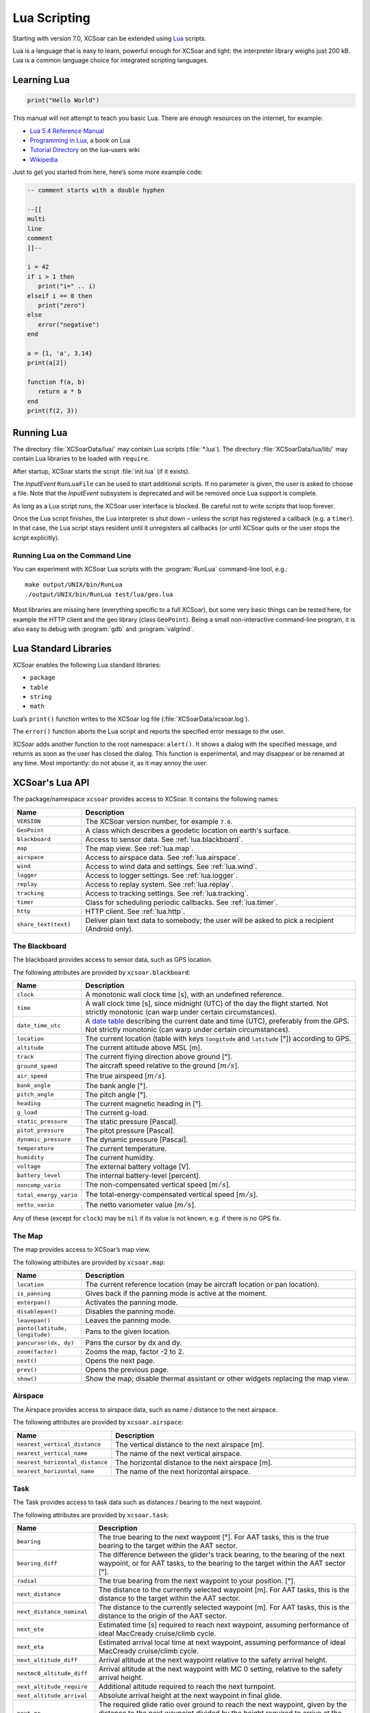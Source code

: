 #############
Lua Scripting
#############

Starting with version 7.0, XCSoar can be extended using `Lua
<http://www.lua.org/>`__ scripts.

Lua is a language that is easy to learn, powerful enough for XCSoar
and light: the interpreter library weighs just 200 kB. Lua is a common
language choice for integrated scripting languages.


Learning Lua
============

.. code-block:: lua

 print("Hello World")

This manual will not attempt to teach you basic Lua. There are enough
resources on the internet, for example:

-  `Lua 5.4 Reference Manual <http://www.lua.org/manual/5.4/>`__

-  `Programming in Lua <http://www.lua.org/pil/contents.html>`__, a book
   on Lua

-  `Tutorial Directory <http://lua-users.org/wiki/TutorialDirectory>`__
   on the lua-users wiki

-  `Wikipedia <https://en.wikipedia.org/wiki/Lua_%28programming_language%29>`__

Just to get you started from here, here’s some more example code:

.. code-block:: lua

 -- comment starts with a double hyphen
 
 --[[
 multi
 line
 comment
 ]]--
 
 i = 42
 if i > 1 then
    print("i=" .. i)
 elseif i == 0 then
    print("zero")
 else
    error("negative")
 end
 
 a = {1, 'a', 3.14}
 print(a[2])
 
 function f(a, b)
    return a * b
 end
 print(f(2, 3))


Running Lua
===========

The directory :file:`XCSoarData/lua/` may contain Lua scripts (:file:`*.lua`).
The directory :file:`XCSoarData/lua/lib/` may contain Lua libraries to be
loaded with ``require``.

After startup, XCSoar starts the script :file:`init.lua` (if it
exists).

The *InputEvent* ``RunLuaFile`` can be used to start additional
scripts. If no parameter is given, the user is asked to choose a file.
Note that the *InputEvent* subsystem is deprecated and will be removed
once Lua support is complete.

As long as a Lua script runs, the XCSoar user interface is blocked. Be careful
not to write scripts that loop forever.

Once the Lua script finishes, the Lua interpreter is shut down –
unless the script has registered a callback (e.g. a ``timer``).  In
that case, the Lua script stays resident until it unregisters all
callbacks (or until XCSoar quits or the user stops the script
explicitly).

Running Lua on the Command Line
-------------------------------

You can experiment with XCSoar Lua scripts with the :program:`RunLua`
command-line tool, e.g.::

  make output/UNIX/bin/RunLua
  ./output/UNIX/bin/RunLua test/lua/geo.lua

Most libraries are missing here (everything specific to a full
XCSoar), but some very basic things can be tested here, for example
the HTTP client and the geo library (class ``GeoPoint``).  Being a
small non-interactive command-line program, it is also easy to debug
with :program:`gdb` and :program:`valgrind`.


Lua Standard Libraries
======================

XCSoar enables the following Lua standard libraries:

-  ``package``

-  ``table``

-  ``string``

-  ``math``

Lua’s ``print()`` function writes to the XCSoar log file
(:file:`XCSoarData/xcsoar.log`).

The ``error()`` function aborts the Lua script and reports the specified
error message to the user.

XCSoar adds another function to the root namespace: ``alert()``.  It
shows a dialog with the specified message, and returns as soon as the
user has closed the dialog.  This function is experimental, and may
disappear or be renamed at any time.  Most importantly: do not abuse
it, as it may annoy the user.

XCSoar's Lua API
================

The package/namespace ``xcsoar`` provides access to XCSoar. It
contains the following names:

.. list-table::
 :widths: 20 80
 :header-rows: 1

 * - Name
   - Description
 * - ``VERSION``
   - The XCSoar version number, for example ``7.0``.
 * - ``GeoPoint``
   - A class which describes a geodetic location on earth's surface.
 * - ``blackboard``
   - Access to sensor data.  See :ref:`lua.blackboard`.
 * - ``map``
   - The map view.  See :ref:`lua.map`.
 * - ``airspace``
   - Access to airspace data.  See :ref:`lua.airspace`.
 * - ``wind``
   - Access to wind data and settings.  See :ref:`lua.wind`.
 * - ``logger``
   - Access to logger settings.  See :ref:`lua.logger`.
 * - ``replay``
   - Access to replay system.  See :ref:`lua.replay`.
 * - ``tracking``
   - Access to tracking settings.  See :ref:`lua.tracking`.
 * - ``timer``
   - Class for scheduling periodic callbacks.  See :ref:`lua.timer`.
 * - ``http``
   - HTTP client.  See :ref:`lua.http`.
 * - ``share_text(text)``
   - Deliver plain text data to somebody; the user will be asked to
     pick a recipient (Android only).

.. _lua.blackboard:

The Blackboard
--------------

The blackboard provides access to sensor data, such as GPS location.

The following attributes are provided by ``xcsoar.blackboard``:

.. list-table::
 :widths: 20 80
 :header-rows: 1

 * - Name
   - Description
 * - ``clock``
   - A monotonic wall clock time [s], with an undefined reference.
 * - ``time``
   - A wall clock time [s], since midnight (UTC) of the day the flight
     started.  Not strictly monotonic (can warp under certain
     circumstances).
 * - ``date_time_utc``
   - A `date table <https://www.lua.org/pil/22.1.html>`__ describing
     the current date and time (UTC), preferably from the GPS.  Not
     strictly monotonic (can warp under certain circumstances).
 * - ``location``
   - The current location (table with keys ``longitude`` and
     ``latitude`` [°]) according to GPS.
 * - ``altitude``
   - The current altitude above MSL [m].
 * - ``track``
   - The current flying direction above ground [°].
 * - ``ground_speed``
   - The aircraft speed relative to the ground [:math:`m/s`].
 * - ``air_speed``
   - The true airspeed [:math:`m/s`].
 * - ``bank_angle``
   - The bank angle [°].
 * - ``pitch_angle``
   - The pitch angle [°].
 * - ``heading``
   - The current magnetic heading in [°].
 * - ``g_load``
   - The current g-load.
 * - ``static_pressure``
   - The static pressure [Pascal].
 * - ``pitot_pressure``
   - The pitot pressure [Pascal].
 * - ``dynamic_pressure``
   - The dynamic pressure [Pascal].
 * - ``temperature``
   - The current temperature.
 * - ``humidity``
   - The current humidity.
 * - ``voltage``
   - The external battery voltage [V].
 * - ``battery_level``
   - The internal battery-level [percent].
 * - ``noncomp_vario``
   - The non-compensated vertical speed [:math:`m/s`].
 * - ``total_energy_vario``
   - The total-energy-compensated vertical speed [:math:`m/s`].
 * - ``netto_vario``
   - The netto variometer value [:math:`m/s`].

Any of these (except for ``clock``) may be ``nil`` if its value is not
known, e.g. if there is no GPS fix.

.. _lua.map:

The Map
-------

The map provides access to XCSoar’s map view.

The following attributes are provided by ``xcsoar.map``:

.. list-table::
 :widths: 20 80
 :header-rows: 1

 * - Name
   - Description
 * - ``location``
   - The current reference location (may be aircraft location or
     pan location).
 * - ``is_panning``
   - Gives back if the panning mode is active at the moment.
 * - ``enterpan()``
   - Activates the panning mode.
 * - ``disablepan()``
   - Disables the panning mode.
 * - ``leavepan()``
   - Leaves the panning mode.
 * - ``panto(latitude, longitude)``
   - Pans to the given location.
 * - ``pancursor(dx, dy)``
   - Pans the cursor by dx and dy.
 * - ``zoom(factor)``
   - Zooms the map, factor -2 to 2.
 * - ``next()``
   - Opens the next page.
 * - ``prev()``
   - Opens the previous page.
 * - ``show()``
   - Show the map; disable thermal assistant or other
     widgets replacing the map view.

.. _lua.airspace:

Airspace
--------

The Airspace provides access to airspace data, such as name / distance
to the next airspace.

The following attributes are provided by ``xcsoar.airspace``:

.. list-table::
 :widths: 20 80
 :header-rows: 1

 * - Name
   - Description
 * - ``nearest_vertical_distance``
   - The vertical distance to the next airspace [m].
 * - ``nearest_vertical_name``
   - The name of the next vertical airspace.
 * - ``nearest_horizontal_distance``
   - The horizontal distance to the next airspace [m].
 * - ``nearest_horizontal_name``
   - The name of the next horizontal airspace.

.. _lua.task:

Task
----

The Task provides access to task data such as distances / bearing to the
next waypoint.

The following attributes are provided by ``xcsoar.task``:

.. list-table::
 :widths: 20 80
 :header-rows: 1

 * - Name
   - Description
 * - ``bearing``
   - The true bearing to the next waypoint [°]. For AAT tasks,
     this is the true bearing to the target within the AAT sector.
 * - ``bearing_diff``
   - The difference between the glider's track bearing, to the bearing
     of the next waypoint, or for AAT tasks, to the bearing to the
     target within the AAT sector [°].
 * - ``radial``
   - The true bearing from the next waypoint to your
     position. [°].
 * - ``next_distance``
   - The distance to the currently selected waypoint [m].  For AAT
     tasks, this is the distance to the target within the AAT sector.
 * - ``next_distance_nominal``
   - The distance to the currently selected waypoint [m].  For AAT
     tasks, this is the distance to the origin of the AAT sector.
 * - ``next_ete``
   - Estimated time [s] required to reach next waypoint, assuming
     performance of ideal MacCready cruise/climb cycle.
 * - ``next_eta``
   - Estimated arrival local time at next waypoint,
     assuming performance of ideal MacCready cruise/climb cycle.
 * - ``next_altitude_diff``
   - Arrival altitude at the next waypoint relative to the safety
     arrival height.
 * - ``nextmc0_altitude_diff``
   - Arrival altitude at the next waypoint with MC 0 setting, relative
     to the safety arrival height.
 * - ``next_altitude_require``
   - Additional altitude required to reach the next
     turnpoint.
 * - ``next_altitude_arrival``
   - Absolute arrival height at the next waypoint in final glide.
 * - ``next_gr``
   - The required glide ratio over ground to reach the next waypoint,
     given by the distance to the next waypoint divided by the height
     required to arrive at the safety arrival height.
 * - ``final_distance``
   - Distance to finish around remaining turn points.
 * - ``final_ete``
   - Estimated time required to complete task, assuming performance of
     ideal MacCready cruise/climb cycle.
 * - ``final_eta``
   - Estimated arrival local time at task completion, assuming
     performance of ideal MacCready cruise/climb cycle.
 * - ``final_altitude_diff``
   - Arrival altitude at the final task turn point relative to the
     safety arrival height.
 * - ``finalmc0_altitude_diff``
   - Arrival altitude at the final task turn point, with MC 0 setting,
     relative to the safety arrival height.
 * - ``final_altitude_require``
   - Additional altitude required to finish
     the task.
 * - ``task_speed``
   - Average cross country speed while on the current task, not
     compensated for altitude.
 * - ``task_speed_achieved``
   - Achieved cross country speed while on the current task,
     compensated for altitude. Equivalent to Pirker cross country
     speed remaining.
 * - ``task_speed_instant``
   - Instantaneous cross country speed while on the current task,
     compensated for altitude. Equivalent to instantaneous Pirker
     cross country speed.
 * - ``task_speed_hour``
   - Average cross country speed while on the current task over the
     last hour, not compensated for altitude.
 * - ``final_gr``
   - The required glide ratio over the ground to finish the task,
     given by the distance to go divided by the height required to
     arrive at the safety arrival height.
 * - ``aat_time``
   - Assigned Area Task time remaining.
 * - ``aat_time_delta``
   - Difference between estimated task time and
     AAT miminum time.
 * - ``aat_distance``
   - Assigned Area Task distance around target points
     for remainder of task.
 * - ``aat_distance_max``
   - Assigned Area Task maximum distance possible for remainder of
     task.
 * - ``aat_distance_min``
   - Assigned Area Task minimum distance possible
     for remainder of task
 * - ``aat_speed``
   - Assigned Area Task average speed achievable around
     target points remaining in minimum AAT time.
 * - ``aat_speed_max``
   - Assigned Area Task average speed achievable if flying maximum
     possible distance remaining in minimum AAT time.
 * - ``aat_speed_min``
   - Assigned Area Task average spped achievable if flying minimum
     possible distance remaining in minimum AAT time.
 * - ``time_under_max_height``
   - The contiguous period the plane has been below the task start
     max. height.
 * - ``next_etevmg``
   - Estimated time required to reach next waypoint, assuming current
     ground speed is maintained.
 * - ``final_etevmg``
   - Estimated time required to complete task,
     assuming current ground speed is maintained.
 * - ``cruise_efficiency``
   - Efficiency of cruse, 1 indicates perfect MacCready performance.

.. _lua.settings:

Settings
--------

The Settings provides access to xcsoar settings, such as MC value.

The following attributes are provided by ``xcsoar.settings``:

.. list-table::
 :widths: 30 70
 :header-rows: 1

 * - Name
   - Description
 * - ``mc``
   - The current set MacCready Value [:math:`m/s`].
 * - ``bugs``
   - The current used bug settings in terms of polar degradation.
 * - ``wingload``
   - The current wingload.
 * - ``ballast``
   - Ballast of the glider. 0 means no ballst, 0.3 means 30% of the
     maximum ballast the glider can carry.
 * - ``qnh``
   - Area pressure for barometric altimeter calibration [Pascal].
 * - ``max_temp``
   - The forecast ground temperature [Kelvin].
 * - ``safetymc``
   - The MacCready setting used, when safety MC is enabled for reach
     calculations, in task abort mode and for determining arrival
     altitude at airfields.
 * - ``riskfactor``
   - The STF risk factor reduces the MacCready setting used to
     calculate speed to fly as the glider gets low, in order to
     compensate for risk.
 * - ``polardegradation``
   - A permanent polar degradation, 1 means no degradation, 0.5
     indicates the glider's sink rate is doubled.
 * - ``arrivalheight``
   - The height above terrain that the glider should arrive at for a
     safe landing.
 * - ``terrainheight``
   - The height above trerrain that the glider must clear during final
     glide.
 * - ``setmc(value)``
   - Sets the MacCready value.
 * - ``setbugs(value)``
   - Sets the bugs, 1.0 means no bugs, 0.5 means 50% polar degradation.
 * - ``setqnh(float value)``
   - Sets the QNH [Pascal].
 * - ``setballast(float value)``
   - Sets the ballst, 0 means no ballst, 0.5 means 50% of the maximum ballst the glider can carry.
 * - ``setmaxtemp(float value)``
   - Sets the maximum temperature [Kelvin].

.. _lua.wind:

Wind
----

The Settings provides access to xcsoar wind data and settings.

The following attributes are provided by ``xcsoar.wind``:

.. list-table::
 :widths: 30 70
 :header-rows: 1

 * - Name
   - Description
 * - ``wind_mode``
   - Wind mode, 0: Manual, 1: Circling, 2: ZigZag, 3: Both.
 * - ``setwindmode(int value)``
   - Sets wind mode (0..3).
 * - ``tail_drift``
   - Determines whether the snail trail is drifted with the wind when
     displayed in circling mode, 0: Off, 1: On.
 * - ``settaildrift(bool value)``
   - Turns Taildrift Off / On (0..1).
 * - ``wind_source``
   - The Source of the current wind, 0: None, 1: Manual, 2: Circling,
     3: Both, 4: External.
 * - ``wind_speed``
   - The current wind speed [:math:`m/s`].
 * - ``setwindspeed(float value)``
   - Sets manual the wind speed [:math:`m/s`].
 * - ``wind_bearing``
   - The current wind bearing [°].
 * - ``setwindbearing(float value)``
   - Sets manual the wind bearing [°].
 * - ``clear()``
   - Clears the wind settings and calculations.

.. _lua.logger:

Logger
------

The Settings provides access to xcsoar Logger data and settings.

The following attributes are provided by ``xcsoar.logger``:

.. list-table::
 :widths: 20 80
 :header-rows: 1

 * - Name
   - Description
 * - ``pilot_name``
   - Gives back the set pilot name.
 * - ``set_pilot_name(name)``
   - Sets the pilot name.
 * - ``time_step_cruise``
   - The time interval between logged points when not circling
     [seconds].
 * - ``set_time_step_cruise(time)``
   - Sets time interval between logged points when not circling
     [seconds].
 * - ``time_step_circling``
   - The time interval between logged points when circling [seconds].
 * - ``set_time_step_circling(int time)``
   - Sets time interval between logged points when circling [seconds].
 * - ``auto_logger``
   - Status of the auto-logger; 0 = On, 1 = Take off only, 2 = Off.
 * - ``set_autologger(mode)``
   - Sets the Autologger mode; 0 = On, 1 = Take off only, 2 = Off.
 * - ``nmea_logger``
   - Status of the NMEA-Logger; 0 = Off, 1 = On.
 * - ``enable_nmea()``
   - Enables the NMEA-Logger.
 * - ``disable_nmea()``
   - Disables the NMEA-Logger.
 * - ``log_book``
   - Status of the log-book; 0 = Off, 1 = On.
 * - ``enable_logbook()``
   - Enables the logbook.
 * - ``disable_logbook()``
   - Disables the logbook.
 * - ``logger_id``
   - The current set logger-id.
 * - ``set_logger_id(char* id)``
   - Sets the logger-id.

.. _lua.tracking:

Tracking
--------

The Settings provides access to xcsoar Tracking settings.

The following attributes are provided by ``xcsoar.tracking``:

.. list-table::
 :widths: 40 60
 :header-rows: 1

 * - Name
   - Description
 * - ``skylines_enabled``
   - States if skylines tracking is enabled.
 * - ``enable_skylines()``
   - Enables skylines tracking.
 * - ``disable_skylines()``
   - Disables skylines tracking.
 * - ``skylines_roaming``
   - States if skylines roaming is enabled.
 * - ``skylines_interval``
   - The skylines tracking interval [seconds].
 * - ``set_skylines_interval(interval)``
   - Sets the tracking interval [seconds].
 * - ``skylines_traffic_enabled``
   - If enabled, shows friends on the map, download the position of
     your friends live from the SkyLines server.
 * - ``enable_skylines_traffic()``
   - Enables the display of friends on the map.
 * - ``disable_skylines_traffic()``
   - Disables the display of friends on the map.
 * - ``skylines_near_traffic_enabled``
   - If enabled shows nearby traffic
 * - ``enable_skylines_near_traffic()``
   - Enables the display of nearby traffic on the map.
 * - ``disable_skylines_near_traffic()``
   - Disables the display of nearby traffic on the map.
 * - ``livetrack24_enabled``
   - States if livetrack24 is enabled.
 * - ``enable_livetrack24()``
   - Enables livetrack24.
 * - ``disable_livetrack24()``
   - Disables livetrack24.
 * - ``livetrack24_interval``
   - Livetrack24 tracking interval [seconds].
 * - ``set_livetrack24_interval(interval)``
   - Sets the tracking interval [seconds].
 * - ``livetrack24_vehicle_name``
   - Get current vehicle name.
 * - ``set_livetrack24_vehiclename(name)``
   - Sets the livetrack24 vehiclename.

.. _lua.replay:

Replay
------

The Settings provides access to xcsoar Replay system.

The following attributes are provided by ``xcsoar.replay``:

.. list-table::
 :widths: 20 80
 :header-rows: 1

 * - Name
   - Description
 * - ``start(path)``
   - Starts replay from file ``path``.
 * - ``stop()``
   - Stops replay.
 * - ``fast_forward(dt)``
   - Fast forwards ``dt`` [seconds].
 * - ``set_time_scale(r)``
   - Sets replay clock rate to ``r``.
 * - ``time_scale``
   - Gets replay clock rate.
 * - ``virtual_time``
   - Gets replay virtual time [in seconds].

.. _lua.timer:

Timers
------

The class ``xcsoar.timer`` implements a timer that calls a given Lua
function periodically.

.. code-block:: lua

 xcsoar.timer.new(60, function(t)
   print("A minute has passed")
   t:cancel()
 end)

The following methods are available in ``xcsoar.timer``:

.. list-table::
 :widths: 40 60
 :header-rows: 1

 * - Name
   - Description
 * - ``new(period, function)``
   - Create a new instance and schedule it.
     The period is a numeric value in seconds.
 * - ``cancel()``
   - Cancel the timer.
 * - ``schedule(period)``
   - Reschedule the timer.
   
.. _lua.input_event:
xcsoar.input_event
------------------

The class ``xcsoar.input_event`` implements a event handler
for input events that calls a given Lua function.
The following code shows an extract from init.lua file.
It assigns the '0' key to a function which opens the alternates dialog.

.. code-block:: lua

 xcsoar.input_event.new("key_0", function()
 xcsoar.task.alternates()
 end)

The following methods are available in ``xcsoar.input_event``:

.. list-table::
 :widths: 40 60
 :header-rows: 1

 * - Name
   - Description
 * - ``new(event id, function)``
   - Create a new eventh handler and registers it.
     The event id is a string value of the following format:
     "gesture_" + gesture_id or "key_" + key_id
     Additionally, it can be a glide computer event or an NMEA event
     Examples for key_id:
     	key_F1, key_A, key_ESC ...
     Examples for gesture id:
     	"U", "D", "UD", "URD", "DL"
     Example for glidec computer event
     	"gce_airspace_near"
     	
     Example for NMEA event
     	"ne_down_in_gear_retracted"
 * - ``cancel()``
   - Cancel the input event.
 
.. _lua.http:

HTTP Client
-----------

The class ``xcsoar.http.Request`` can be used to send HTTP requests.

.. code-block:: lua

  request = xcsoar.http.Request:new(
      "https://download.xcsoar.org/repository")
  response = request:perform()
  print("status", response.status)
  for name, value in pairs(response.headers) do
      print("header", name, ":", value)
  end
  print("body", response.body)

The ``xcsoar.http.Request`` interface:

.. list-table::
 :widths: 20 80
 :header-rows: 1

 * - Name
   - Description
 * - ``new(URL)``
   - Creates a new instance.  One instance can only be used once.
 * - ``perform()``
   - Sends the request and waits for the response.  Returns a response
     object.

The response interface:

.. list-table::
 :widths: 20 80
 :header-rows: 1

 * - Name
   - Description
 * - ``status``
   - The numeric HTTP status code.
 * - ``headers``
   - A table of response headers.
 * - ``body``
   - The response body (as string).

.. _lua.legacy:

Legacy
------

Before version 7.0, XCSoar was adapted using the *InputEvent*
subsystem (see Appendix `[sec:input-events] <#sec:input-events>`__).
During the Lua transition, Lua scripts can invoke InputEvents, for
example:

.. code-block:: lua

 xcsoar.fire_legacy_event("Setup", "basic")
 xcsoar.fire_legacy_event("Zoom", "basic")

This function will be removed before the final 7.0 release.
